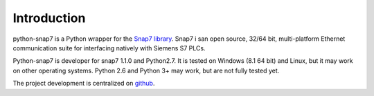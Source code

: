 Introduction
============

python-snap7 is a Python wrapper for the
`Snap7 library <http://snap7.sourceforge.net>`_. Snap7 i san open source,
32/64 bit, multi-platform Ethernet communication suite for interfacing natively
with Siemens S7 PLCs.

Python-snap7 is developer for snap7 1.1.0 and Python2.7. It is tested
on Windows (8.1 64 bit) and Linux, but it may work on other operating
systems. Python 2.6 and Python 3+ may work, but are not fully tested yet.

The project development is centralized on `github <https://github.com/gijzelaerr/python-snap7>`_.